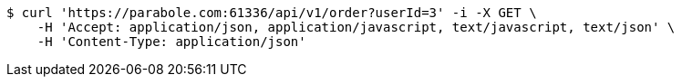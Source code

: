 [source,bash]
----
$ curl 'https://parabole.com:61336/api/v1/order?userId=3' -i -X GET \
    -H 'Accept: application/json, application/javascript, text/javascript, text/json' \
    -H 'Content-Type: application/json'
----